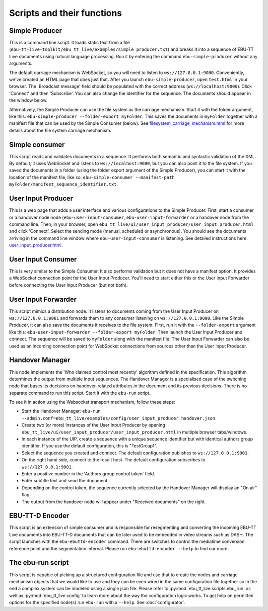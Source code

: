 Scripts and their functions
===========================

Simple Producer
---------------
This is a command line script. It loads static text from a file (``ebu-tt-live-toolkit/ebu_tt_live/examples/simple_producer.txt``) and breaks it into a sequence of EBU-TT Live documents using natural language processing. Run it by entering the command ``ebu-simple-producer`` without any arguments.

The default carriage mechanism is WebSocket, so you will need to listen to ``ws://127.0.0.1:9000``. Conveniently, we've created an HTML page that does just that. After you launch ``ebu-simple-producer``, open ``test.html`` in your browser. The 'Broadcast message' field should be populated with the correct address (``ws://localhost:9000``). Click 'Connect' and then 'Subscribe'. You can also change the identifier for the sequence. The documents should appear in the window below.

Alternatively, the Simple Producer can use the file system as the carriage mechanism. Start it with the folder argument, like this: ``ebu-simple-producer --folder-export myFolder``. This saves the documents in ``myFolder`` together with a manifest file that can be used by the Simple Consumer (below). See `<filesystem_carriage_mechanism.html>`__ for more details about the file system carriage mechanism.

Simple consumer
---------------
This script reads and validates documents in a sequence. It performs both semantic and syntactic validation of the XML. By default, it uses WebSocket and listens to ``ws://localhost:9000``, but you can also point it to the file system. If you saved the documents in a folder (using the folder export argument of the Simple Producer), you can start it with the location of the manifest file, like so: ``ebu-simple-consumer --manifest-path myFolder/manifest_sequence_identifier.txt``.

User Input Producer
-------------------
This is a web page that adds a user interface and various configurations to the Simple Producer. First, start a consumer or a handover node node (``ebu-user-input-consumer``, ``ebu-user-input-forwarder`` or a handover node from the command line. Then, in your browser, open ``ebu_tt_live/ui/user_input_producer/user_input_producer.html`` and click 'Connect'. Select the sending mode (manual, scheduled or asynchronous). You should see the documents arriving in the command line window where ``ebu-user-input-consumer`` is listening. See detailed instructions here: `<user_input_producer.html>`__.

User Input Consumer
-------------------
This is very similar to the Simple Consumer. It also performs validation but it does not have a manifest option. It provides a WebSocket connection point for the User Input Producer. You'll need to start either this or the User Input Forwarder before connecting the User Input Producer (but not both).

User Input Forwarder
--------------------
This script mimics a distribution node. It listens to documents coming from the User Input Producer on ``ws://127.0.0.1:9001`` and forwards them to any consumer listening on ``ws://127.0.0.1:9000``. Like the Simple Producer, it can also save the documents it receives to the file system. First, run it with the ``--folder-export`` argument like this: ``ebu-user-input-forwarder --folder-export myFolder``. Then launch the User Input Producer and connect. The sequence will be saved to ``myFolder`` along with the manifest file. The User Input Forwarder can also be used as an incoming connection point for WebSocket connections from sources other than the User Input Producer.

Handover Manager
----------------
This node implements the 'Who claimed control most recently' algorithm defined in the specification. This algorithm determines the output from multiple input sequences.
The Handover Manager is a specialised case of the switching node that bases its decisions on handover-related attributes in the document and its previous decisions.
There is no separate command to run this script. Start it with the ``ebu-run`` script.

To see it in action using the Websocket transport mechanism, follow these steps:

* Start the Handover Manager: ``ebu-run --admin.conf=ebu_tt_live/examples/config/user_input_producer_handover.json``

* Create two (or more) instances of the User Input Producer by opening ``ebu_tt_live/ui/user_input_producer/user_input_producer.html`` in multiple browser tabs/windows.

* In each instance of the UIP, create a sequence with a unique sequence identifier but with identical authors group identifier. If you use the default configuration, this is "TestGroup1".

* Select the sequence you created and connect. The default configuration publishes to ``ws://127.0.0.1:9001``.

* On the right hand side, connect to the result host. The default configuration subscribes to ``ws://127.0.0.1:9001``.

* Enter a positive number in the 'Authors group control token' field.

* Enter subtitle text and send the document.

* Depending on the control token, the sequence currently selected by the Handover Manager will display an "On air" flag.

* The output from the handover node will appear under "Received documents" on the right.


EBU-TT-D Encoder
----------------
This script is an extension of simple consumer and is responsible for resegmenting and converting the incoming
EBU-TT Live documents into EBU-TT-D documents that can be later used to be embedded in video streams such as DASH.
The script launches with the ``ebu-ebuttd-encoder`` command. There are switches to control the mediatime conversion
reference point and the segmentation interval. Please run ``ebu-ebuttd-encoder --help`` to find our more.

The ebu-run script
------------------
This script is capable of picking up a structured configuration file and use that to create the nodes and carriage mechanism objects that we would like to use and they can be even wired in the same configuration file together so in the end a complex system can be modeled using a single json file. Please refer to :py:mod:`ebu_tt_live.scripts.ebu_run` as well as :py:mod:`ebu_tt_live.config` to learn more about the way the configuration logic works. To get help on permitted options for the specified node(s) run ``ebu-run`` with a ``--help``. See :doc:`configurator`.
